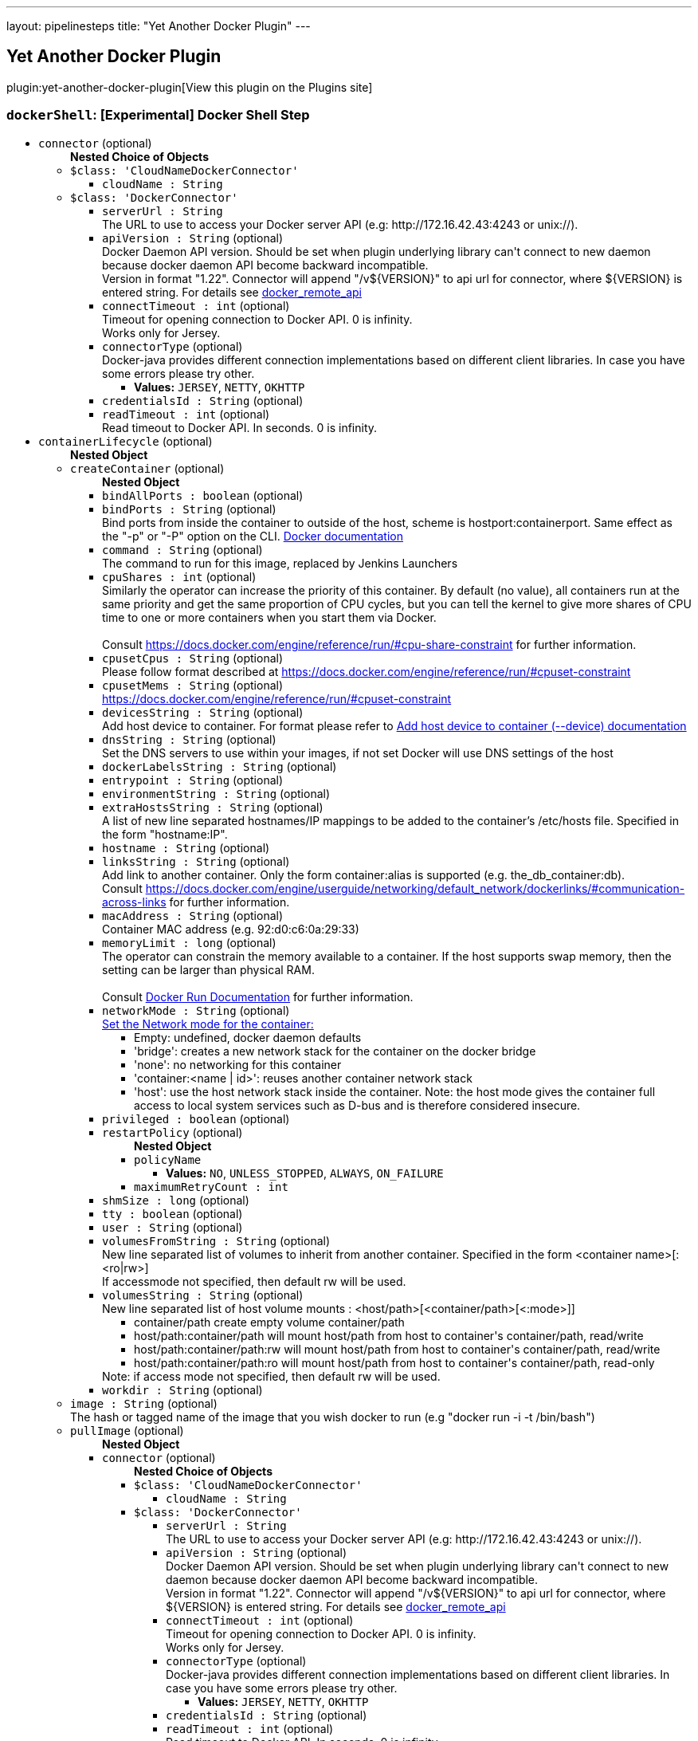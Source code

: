 ---
layout: pipelinesteps
title: "Yet Another Docker Plugin"
---

:notitle:
:description:
:author:
:email: jenkinsci-users@googlegroups.com
:sectanchors:
:toc: left
:compat-mode!:

== Yet Another Docker Plugin

plugin:yet-another-docker-plugin[View this plugin on the Plugins site]

=== `dockerShell`: [Experimental] Docker Shell Step
++++
<ul><li><code>connector</code> (optional)
<ul><b>Nested Choice of Objects</b>
<li><code>$class: 'CloudNameDockerConnector'</code><div>
<ul><li><code>cloudName : String</code>
</li>
</ul></div></li>
<li><code>$class: 'DockerConnector'</code><div>
<ul><li><code>serverUrl : String</code>
<div><div>
 The URL to use to access your Docker server API (e.g: http://172.16.42.43:4243 or unix://).
</div></div>

</li>
<li><code>apiVersion : String</code> (optional)
<div><div>
 Docker Daemon API version. Should be set when plugin underlying library can't connect to new daemon because docker daemon API become backward incompatible.
 <br>
  Version in format "1.22". Connector will append "/v${VERSION}" to api url for connector, where ${VERSION} is entered string. For details see <a href="https://docs.docker.com/reference/api/docker_remote_api/" rel="nofollow">docker_remote_api</a>
</div></div>

</li>
<li><code>connectTimeout : int</code> (optional)
<div><div>
 Timeout for opening connection to Docker API. 0 is infinity.
 <br>
  Works only for Jersey.
</div></div>

</li>
<li><code>connectorType</code> (optional)
<div>Docker-java provides different connection implementations based on different client libraries. In case you have some errors please try other.</div>

<ul><li><b>Values:</b> <code>JERSEY</code>, <code>NETTY</code>, <code>OKHTTP</code></li></ul></li>
<li><code>credentialsId : String</code> (optional)
</li>
<li><code>readTimeout : int</code> (optional)
<div><div>
 Read timeout to Docker API. In seconds. 0 is infinity.
</div></div>

</li>
</ul></div></li>
</ul></li>
<li><code>containerLifecycle</code> (optional)
<ul><b>Nested Object</b>
<li><code>createContainer</code> (optional)
<ul><b>Nested Object</b>
<li><code>bindAllPorts : boolean</code> (optional)
</li>
<li><code>bindPorts : String</code> (optional)
<div><div>
 Bind ports from inside the container to outside of the host, scheme is hostport:containerport. Same effect as the "-p" or "-P" option on the CLI. <a href="https://docs.docker.com/reference/run/#expose-incoming-ports" rel="nofollow">Docker documentation</a>
</div></div>

</li>
<li><code>command : String</code> (optional)
<div><div>
 The command to run for this image, replaced by Jenkins Launchers
</div></div>

</li>
<li><code>cpuShares : int</code> (optional)
<div>Similarly the operator can increase the priority of this container. By default (no value), all containers run at the same priority and get the same proportion of CPU cycles, but you can tell the kernel to give more shares of CPU time to one or more containers when you start them via Docker. 
<br>
<br>
Consult <a href="https://docs.docker.com/engine/reference/run/#cpu-share-constraint" rel="nofollow">https://docs.docker.com/engine/reference/run/#cpu-share-constraint</a> for further information.</div>

</li>
<li><code>cpusetCpus : String</code> (optional)
<div>Please follow format described at <a href="https://docs.docker.com/engine/reference/run/#cpuset-constraint" rel="nofollow">https://docs.docker.com/engine/reference/run/#cpuset-constraint</a></div>

</li>
<li><code>cpusetMems : String</code> (optional)
<div><a href="https://docs.docker.com/engine/reference/run/#cpuset-constraint" rel="nofollow">https://docs.docker.com/engine/reference/run/#cpuset-constraint</a></div>

</li>
<li><code>devicesString : String</code> (optional)
<div>Add host device to container. For format please refer to <a href="https://docs.docker.com/engine/reference/commandline/run/#add-host-device-to-container-device" rel="nofollow">Add host device to container (--device) documentation</a></div>

</li>
<li><code>dnsString : String</code> (optional)
<div><div>
 Set the DNS servers to use within your images, if not set Docker will use DNS settings of the host
</div></div>

</li>
<li><code>dockerLabelsString : String</code> (optional)
</li>
<li><code>entrypoint : String</code> (optional)
</li>
<li><code>environmentString : String</code> (optional)
</li>
<li><code>extraHostsString : String</code> (optional)
<div><div>
 A list of new line separated hostnames/IP mappings to be added to the container’s /etc/hosts file. Specified in the form "hostname:IP".
</div></div>

</li>
<li><code>hostname : String</code> (optional)
</li>
<li><code>linksString : String</code> (optional)
<div>Add link to another container. Only the form container:alias is supported (e.g. the_db_container:db). 
<br>
 Consult <a href="https://docs.docker.com/engine/userguide/networking/default_network/dockerlinks/#communication-across-links" rel="nofollow">https://docs.docker.com/engine/userguide/networking/default_network/dockerlinks/#communication-across-links</a> for further information.</div>

</li>
<li><code>macAddress : String</code> (optional)
<div><div>
 Container MAC address (e.g. 92:d0:c6:0a:29:33)
</div></div>

</li>
<li><code>memoryLimit : long</code> (optional)
<div><div>
 The operator can constrain the memory available to a container. If the host supports swap memory, then the setting can be larger than physical RAM. 
 <br>
 <br>
  Consult <a href="https://docs.docker.com/reference/run/" rel="nofollow">Docker Run Documentation</a> for further information.
</div></div>

</li>
<li><code>networkMode : String</code> (optional)
<div><a href="https://docs.docker.com/engine/reference/run/#network-settings" rel="nofollow">Set the Network mode for the container:</a>
<ul>
 <li>Empty: undefined, docker daemon defaults</li>
 <li>'bridge': creates a new network stack for the container on the docker bridge</li>
 <li>'none': no networking for this container</li>
 <li>'container:&lt;name | id&gt;': reuses another container network stack</li>
 <li>'host': use the host network stack inside the container. Note: the host mode gives the container full access to local system services such as D-bus and is therefore considered insecure.</li>
</ul></div>

</li>
<li><code>privileged : boolean</code> (optional)
</li>
<li><code>restartPolicy</code> (optional)
<ul><b>Nested Object</b>
<li><code>policyName</code>
<ul><li><b>Values:</b> <code>NO</code>, <code>UNLESS_STOPPED</code>, <code>ALWAYS</code>, <code>ON_FAILURE</code></li></ul></li>
<li><code>maximumRetryCount : int</code>
</li>
</ul></li>
<li><code>shmSize : long</code> (optional)
</li>
<li><code>tty : boolean</code> (optional)
</li>
<li><code>user : String</code> (optional)
</li>
<li><code>volumesFromString : String</code> (optional)
<div><div>
 New line separated list of volumes to inherit from another container. Specified in the form &lt;container name&gt;[:&lt;ro|rw&gt;] 
 <br>
  If accessmode not specified, then default rw will be used.
</div></div>

</li>
<li><code>volumesString : String</code> (optional)
<div><div>
 New line separated list of host volume mounts : &lt;host/path&gt;[&lt;container/path&gt;[&lt;:mode&gt;]] 
 <ul>
  <li>container/path create empty volume container/path</li>
  <li>host/path:container/path will mount host/path from host to container's container/path, read/write</li>
  <li>host/path:container/path:rw will mount host/path from host to container's container/path, read/write</li>
  <li>host/path:container/path:ro will mount host/path from host to container's container/path, read-only</li>
 </ul> Note: if access mode not specified, then default rw will be used.
</div></div>

</li>
<li><code>workdir : String</code> (optional)
</li>
</ul></li>
<li><code>image : String</code> (optional)
<div><div>
 The hash or tagged name of the image that you wish docker to run (e.g "docker run -i -t  /bin/bash")
</div></div>

</li>
<li><code>pullImage</code> (optional)
<ul><b>Nested Object</b>
<li><code>connector</code> (optional)
<ul><b>Nested Choice of Objects</b>
<li><code>$class: 'CloudNameDockerConnector'</code><div>
<ul><li><code>cloudName : String</code>
</li>
</ul></div></li>
<li><code>$class: 'DockerConnector'</code><div>
<ul><li><code>serverUrl : String</code>
<div><div>
 The URL to use to access your Docker server API (e.g: http://172.16.42.43:4243 or unix://).
</div></div>

</li>
<li><code>apiVersion : String</code> (optional)
<div><div>
 Docker Daemon API version. Should be set when plugin underlying library can't connect to new daemon because docker daemon API become backward incompatible.
 <br>
  Version in format "1.22". Connector will append "/v${VERSION}" to api url for connector, where ${VERSION} is entered string. For details see <a href="https://docs.docker.com/reference/api/docker_remote_api/" rel="nofollow">docker_remote_api</a>
</div></div>

</li>
<li><code>connectTimeout : int</code> (optional)
<div><div>
 Timeout for opening connection to Docker API. 0 is infinity.
 <br>
  Works only for Jersey.
</div></div>

</li>
<li><code>connectorType</code> (optional)
<div>Docker-java provides different connection implementations based on different client libraries. In case you have some errors please try other.</div>

<ul><li><b>Values:</b> <code>JERSEY</code>, <code>NETTY</code>, <code>OKHTTP</code></li></ul></li>
<li><code>credentialsId : String</code> (optional)
</li>
<li><code>readTimeout : int</code> (optional)
<div><div>
 Read timeout to Docker API. In seconds. 0 is infinity.
</div></div>

</li>
</ul></div></li>
</ul></li>
<li><code>credentialsId : String</code> (optional)
<div>Credentials for pulling docker image. Supported only "Docker Registry Auth" type.</div>

</li>
<li><code>pullStrategy</code> (optional)
<ul><li><b>Values:</b> <code>PULL_ALWAYS</code>, <code>PULL_ONCE</code>, <code>PULL_LATEST</code>, <code>PULL_NEVER</code></li></ul></li>
<li><code>registriesCreds</code> (optional)
<ul><b>Array / List of Nested Object</b>
<li><code>registryAddr : String</code>
</li>
<li><code>credentialsId : String</code>
</li>
</ul></li>
</ul></li>
<li><code>removeContainer</code> (optional)
<ul><b>Nested Object</b>
<li><code>force : boolean</code> (optional)
<div><div>
 Force the removal of a running container (uses SIGKILL)
</div></div>

</li>
<li><code>removeVolumes : boolean</code> (optional)
<div><div>
 Remove the volumes associated with the container
</div></div>

</li>
</ul></li>
<li><code>stopContainer</code> (optional)
<ul><b>Nested Object</b>
<li><code>connector</code> (optional)
<ul><b>Nested Choice of Objects</b>
<li><code>$class: 'CloudNameDockerConnector'</code><div>
<ul><li><code>cloudName : String</code>
</li>
</ul></div></li>
<li><code>$class: 'DockerConnector'</code><div>
<ul><li><code>serverUrl : String</code>
<div><div>
 The URL to use to access your Docker server API (e.g: http://172.16.42.43:4243 or unix://).
</div></div>

</li>
<li><code>apiVersion : String</code> (optional)
<div><div>
 Docker Daemon API version. Should be set when plugin underlying library can't connect to new daemon because docker daemon API become backward incompatible.
 <br>
  Version in format "1.22". Connector will append "/v${VERSION}" to api url for connector, where ${VERSION} is entered string. For details see <a href="https://docs.docker.com/reference/api/docker_remote_api/" rel="nofollow">docker_remote_api</a>
</div></div>

</li>
<li><code>connectTimeout : int</code> (optional)
<div><div>
 Timeout for opening connection to Docker API. 0 is infinity.
 <br>
  Works only for Jersey.
</div></div>

</li>
<li><code>connectorType</code> (optional)
<div>Docker-java provides different connection implementations based on different client libraries. In case you have some errors please try other.</div>

<ul><li><b>Values:</b> <code>JERSEY</code>, <code>NETTY</code>, <code>OKHTTP</code></li></ul></li>
<li><code>credentialsId : String</code> (optional)
</li>
<li><code>readTimeout : int</code> (optional)
<div><div>
 Read timeout to Docker API. In seconds. 0 is infinity.
</div></div>

</li>
</ul></div></li>
</ul></li>
<li><code>timeout : int</code> (optional)
<div><div>
 Sending SIGTERM and then SIGKILL after a grace period
</div></div>

</li>
</ul></li>
</ul></li>
<li><code>executorScript : String</code> (optional)
</li>
<li><code>longConnector</code> (optional)
<ul><b>Nested Choice of Objects</b>
<li><code>$class: 'CloudNameDockerConnector'</code><div>
<ul><li><code>cloudName : String</code>
</li>
</ul></div></li>
<li><code>$class: 'DockerConnector'</code><div>
<ul><li><code>serverUrl : String</code>
<div><div>
 The URL to use to access your Docker server API (e.g: http://172.16.42.43:4243 or unix://).
</div></div>

</li>
<li><code>apiVersion : String</code> (optional)
<div><div>
 Docker Daemon API version. Should be set when plugin underlying library can't connect to new daemon because docker daemon API become backward incompatible.
 <br>
  Version in format "1.22". Connector will append "/v${VERSION}" to api url for connector, where ${VERSION} is entered string. For details see <a href="https://docs.docker.com/reference/api/docker_remote_api/" rel="nofollow">docker_remote_api</a>
</div></div>

</li>
<li><code>connectTimeout : int</code> (optional)
<div><div>
 Timeout for opening connection to Docker API. 0 is infinity.
 <br>
  Works only for Jersey.
</div></div>

</li>
<li><code>connectorType</code> (optional)
<div>Docker-java provides different connection implementations based on different client libraries. In case you have some errors please try other.</div>

<ul><li><b>Values:</b> <code>JERSEY</code>, <code>NETTY</code>, <code>OKHTTP</code></li></ul></li>
<li><code>credentialsId : String</code> (optional)
</li>
<li><code>readTimeout : int</code> (optional)
<div><div>
 Read timeout to Docker API. In seconds. 0 is infinity.
</div></div>

</li>
</ul></div></li>
</ul></li>
<li><code>shellScript : String</code> (optional)
</li>
</ul>


++++
